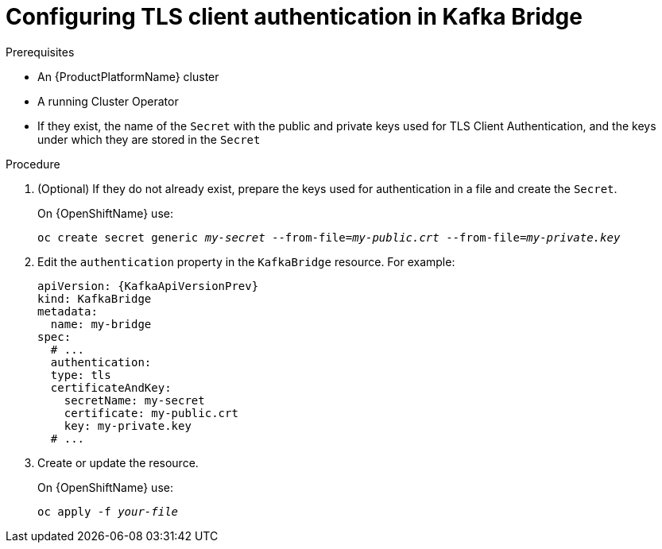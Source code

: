 // Module included in the following assemblies:
//
// assembly-kafka-bridge-authentication.adoc

[id='proc-configuring-kafka-bridge-authentication-tls-{context}']
= Configuring TLS client authentication in Kafka Bridge

.Prerequisites

* An {ProductPlatformName} cluster
* A running Cluster Operator
* If they exist, the name of the `Secret` with the public and private keys used for TLS Client Authentication, and the keys under which they are stored in the `Secret`

.Procedure

. (Optional) If they do not already exist, prepare the keys used for authentication in a file and create the `Secret`.
+
ifdef::Kubernetes[]
On {KubernetesName} use:
[source,shell,subs=+quotes]
kubectl create secret generic _my-secret_ --from-file=_my-public.crt_ --from-file=_my-private.key_
+
endif::Kubernetes[]
On {OpenShiftName} use:
+
[source,shell,subs=+quotes]
oc create secret generic _my-secret_ --from-file=_my-public.crt_ --from-file=_my-private.key_
. Edit the `authentication` property in the `KafkaBridge` resource.
For example:
+
[source,yaml,subs=attributes+]
----
apiVersion: {KafkaApiVersionPrev}
kind: KafkaBridge
metadata:
  name: my-bridge
spec:
  # ...
  authentication:
  type: tls
  certificateAndKey:
    secretName: my-secret
    certificate: my-public.crt
    key: my-private.key
  # ...
----
+
. Create or update the resource.
+
ifdef::Kubernetes[]
On {KubernetesName} use:
[source,shell,subs=+quotes]
kubectl apply -f _your-file_
+
endif::Kubernetes[]
On {OpenShiftName} use:
+
[source,shell,subs=+quotes]
oc apply -f _your-file_
